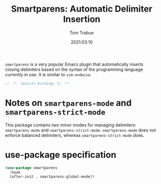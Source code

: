 #+title:    Smartparens: Automatic Delimiter Insertion
#+author:   Tom Trabue
#+email:    tom.trabue@gmail.com
#+date:     2021:03:10
#+property: header-args:emacs-lisp :lexical t
#+tags:
#+STARTUP: fold

=smartparens= is a very popular Emacs plugin that automatically inserts closing
delimiters based on the syntax of the programming language currently in use. It
is similar to =vim-endwise=.

#+begin_src emacs-lisp :tangle yes
  ;; -*- lexical-binding: t; -*-

  #+end_src

* Notes on =smartparens-mode= and =smartparens-strict-mode=
This package contains two minor modes for managing delimiters:
=smartparens-mode= and =smartparens-strict-mode=. =smartparens-mode= does not
enforce balanced delimiters, whereas =smartparens-strict-mode= does.

* use-package specification

#+begin_src emacs-lisp :tangle yes
  (use-package smartparens
    :hook
    (after-init . smartparens-global-mode))
#+end_src
